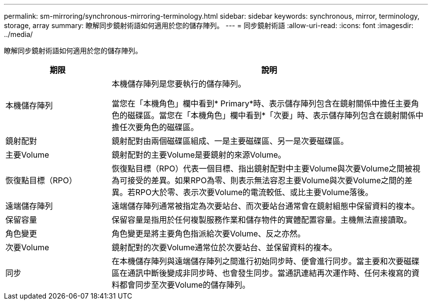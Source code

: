 ---
permalink: sm-mirroring/synchronous-mirroring-terminology.html 
sidebar: sidebar 
keywords: synchronous, mirror, terminology, storage, array 
summary: 瞭解同步鏡射術語如何適用於您的儲存陣列。 
---
= 同步鏡射術語
:allow-uri-read: 
:icons: font
:imagesdir: ../media/


[role="lead"]
瞭解同步鏡射術語如何適用於您的儲存陣列。

[cols="1a,3a"]
|===
| 期限 | 說明 


 a| 
本機儲存陣列
 a| 
本機儲存陣列是您要執行的儲存陣列。

當您在「本機角色」欄中看到* Primary*時、表示儲存陣列包含在鏡射關係中擔任主要角色的磁碟區。當您在「本機角色」欄中看到*「次要」時、表示儲存陣列包含在鏡射關係中擔任次要角色的磁碟區。



 a| 
鏡射配對
 a| 
鏡射配對由兩個磁碟區組成、一是主要磁碟區、另一是次要磁碟區。



 a| 
主要Volume
 a| 
鏡射配對的主要Volume是要鏡射的來源Volume。



 a| 
恢復點目標（RPO）
 a| 
恢復點目標（RPO）代表一個目標、指出鏡射配對中主要Volume與次要Volume之間被視為可接受的差異。如果RPO為零、則表示無法容忍主要Volume與次要Volume之間的差異。若RPO大於零、表示次要Volume的電流較低、或比主要Volume落後。



 a| 
遠端儲存陣列
 a| 
遠端儲存陣列通常被指定為次要站台、而次要站台通常會在鏡射組態中保留資料的複本。



 a| 
保留容量
 a| 
保留容量是指用於任何複製服務作業和儲存物件的實體配置容量。主機無法直接讀取。



 a| 
角色變更
 a| 
角色變更是將主要角色指派給次要Volume、反之亦然。



 a| 
次要Volume
 a| 
鏡射配對的次要Volume通常位於次要站台、並保留資料的複本。



 a| 
同步
 a| 
在本機儲存陣列與遠端儲存陣列之間進行初始同步時、便會進行同步。當主要和次要磁碟區在通訊中斷後變成非同步時、也會發生同步。當通訊連結再次運作時、任何未複寫的資料都會同步至次要Volume的儲存陣列。

|===